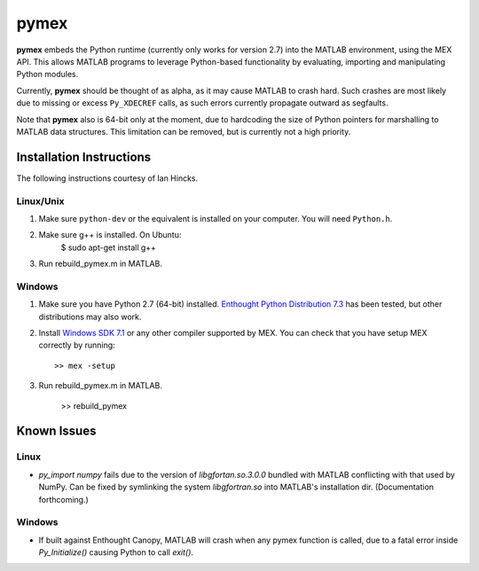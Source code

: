 =====
pymex
=====

**pymex** embeds the Python runtime (currently only works for version 2.7) into the MATLAB environment,
using the MEX API. This allows MATLAB programs to leverage Python-based functionality by evaluating,
importing and manipulating Python modules.

Currently, **pymex** should be thought of as alpha, as it may cause MATLAB to crash hard.
Such crashes are most likely due to missing or excess ``Py_XDECREF`` calls, as such errors
currently propagate outward as segfaults.

Note that **pymex** also is 64-bit only at the moment, due to hardcoding the size of Python pointers
for marshalling to MATLAB data structures. This limitation can be removed, but is currently not a
high priority.

Installation Instructions
-------------------------

The following instructions courtesy of Ian Hincks.

Linux/Unix
~~~~~~~~~~

1) Make sure ``python-dev`` or the equivalent is installed on your computer. You will need ``Python.h``.
2) Make sure g++ is installed. On Ubuntu:
    $ sudo apt-get install g++
3) Run rebuild_pymex.m in MATLAB. 

Windows
~~~~~~~

1) Make sure you have Python 2.7 (64-bit) installed. `Enthought Python
   Distribution 7.3`_ has been tested, but other distributions may also
   work.
2) Install `Windows SDK 7.1`_ or any other compiler supported by MEX.
   You can check that you have setup MEX correctly by running::

    >> mex -setup

3) Run rebuild_pymex.m in MATLAB.

    >> rebuild_pymex

Known Issues
------------

Linux
~~~~~

* `py_import numpy` fails due to the version of `libgfortan.so.3.0.0`
  bundled with MATLAB conflicting with that used by NumPy. Can be fixed
  by symlinking the system `libgfortran.so` into MATLAB's installation dir.
  (Documentation forthcoming.)


Windows
~~~~~~~

* If built against Enthought Canopy, MATLAB will crash when any pymex
  function is called, due to a fatal error inside `Py_Initialize()`
  causing Python to call `exit()`.

.. _Enthought Python Distribution 7.3: https://www.enthought.com/
.. _Windows SDK 7.1: http://www.microsoft.com/en-us/download/details.aspx?id=8279